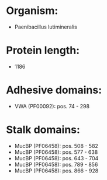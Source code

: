 * Organism:
- Paenibacillus lutimineralis
* Protein length:
- 1186
* Adhesive domains:
- VWA (PF00092): pos. 74 - 298
* Stalk domains:
- MucBP (PF06458): pos. 508 - 582
- MucBP (PF06458): pos. 577 - 638
- MucBP (PF06458): pos. 643 - 704
- MucBP (PF06458): pos. 789 - 856
- MucBP (PF06458): pos. 866 - 928

